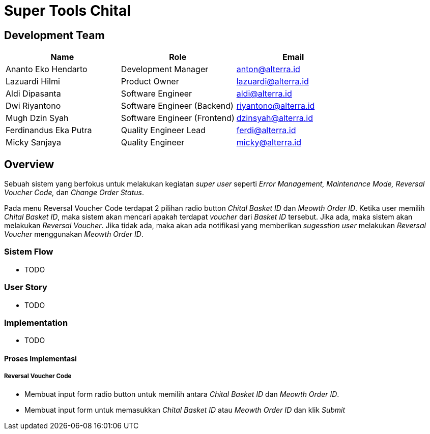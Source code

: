 = Super Tools Chital

== Development Team

|===
| *Name* | *Role* | *Email* 

| Ananto Eko Hendarto |  Development Manager | anton@alterra.id

| Lazuardi Hilmi  | Product Owner | lazuardi@alterra.id

| Aldi Dipasanta | Software Engineer | aldi@alterra.id

| Dwi Riyantono | Software Engineer (Backend) | riyantono@alterra.id

| Mugh Dzin Syah | Software Engineer (Frontend) | dzinsyah@alterra.id

| Ferdinandus Eka Putra | Quality Engineer Lead | ferdi@alterra.id

| Micky Sanjaya | Quality Engineer | micky@alterra.id
|===

== Overview

Sebuah sistem yang berfokus untuk melakukan kegiatan _super user_ seperti _Error Management, Maintenance Mode, Reversal Voucher Code,_ dan _Change Order Status_.

Pada menu Reversal Voucher Code terdapat 2 pilihan radio button _Chital Basket ID_ dan _Meowth Order ID_. Ketika user memilih _Chital Basket ID_, maka sistem akan mencari apakah terdapat _voucher_ dari _Basket ID_ tersebut. Jika ada, maka sistem akan melakukan _Reversal Voucher_. Jika tidak ada, maka akan ada notifikasi yang memberikan _sugesstion_ _user_ melakukan _Reversal Voucher_ menggunakan _Meowth Order ID_.

=== Sistem Flow
* TODO

=== User Story
* TODO

=== Implementation
* TODO

==== Proses Implementasi

===== Reversal Voucher Code
* Membuat input form radio button untuk memilih antara _Chital Basket ID_ dan _Meowth Order ID_. 

* Membuat input form untuk memasukkan _Chital Basket ID_ atau _Meowth Order ID_ dan klik _Submit_